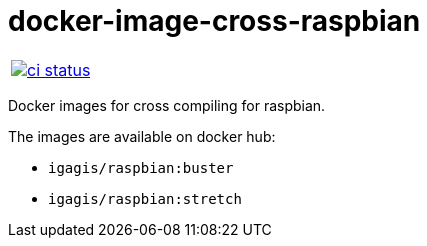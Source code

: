 :name: docker-image-cross-raspbian
:owner: igagis

= {name}

|====
| link:https://github.com/{owner}/{name}/actions[image:https://github.com/{owner}/{name}/workflows/ci/badge.svg[ci status]]
|====

Docker images for cross compiling for raspbian.

The images are available on docker hub:

- `igagis/raspbian:buster`
- `igagis/raspbian:stretch`
